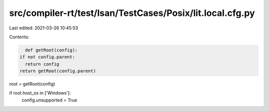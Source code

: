 src/compiler-rt/test/lsan/TestCases/Posix/lit.local.cfg.py
==========================================================

Last edited: 2021-03-26 10:45:53

Contents:

.. code-block:: py

    def getRoot(config):
  if not config.parent:
    return config
  return getRoot(config.parent)

root = getRoot(config)

if root.host_os in ['Windows']:
  config.unsupported = True


